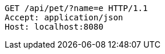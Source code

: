 [source,http,options="nowrap"]
----
GET /api/pet/?name=e HTTP/1.1
Accept: application/json
Host: localhost:8080

----